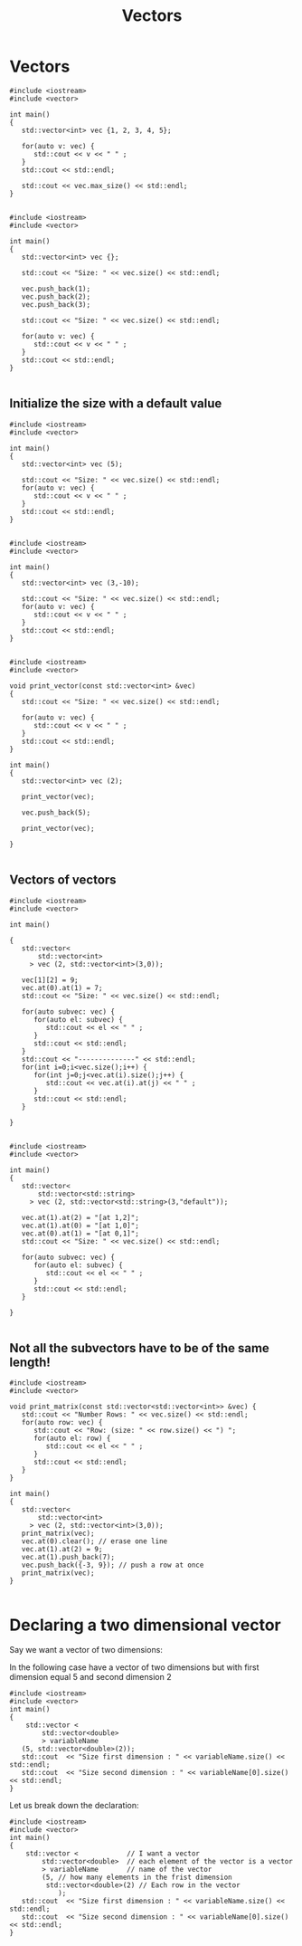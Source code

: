 #+STARTUP: showall
#+STARTUP: lognotestate
#+TAGS:
#+SEQ_TODO: TODO STARTED DONE DEFERRED CANCELLED | WAITING DELEGATED APPT
#+DRAWERS: HIDDEN STATE
#+TITLE: Vectors
#+CATEGORY: 
#+PROPERTY: header-args: lang           :varname value
#+PROPERTY: header-args:sqlite          :db /path/to/db  :colnames yes
#+PROPERTY: header-args:C++             :results output :flags -std=c++14 -Wall --pedantic -Werror
#+PROPERTY: header-args:R               :results output  :colnames yes

* Vectors


#+BEGIN_SRC C++ :main no :flags -std=c++14 -Wall --pedantic -Werror :results output :exports both
#include <iostream>
#include <vector>

int main()
{
   std::vector<int> vec {1, 2, 3, 4, 5};
   
   for(auto v: vec) {
      std::cout << v << " " ;
   } 
   std::cout << std::endl;

   std::cout << vec.max_size() << std::endl;
}

#+END_SRC

#+RESULTS:
#+begin_example
1 2 3 4 5 
4611686018427387903
#+end_example

#+BEGIN_SRC C++ :main no :flags -std=c++14 -Wall --pedantic -Werror :results output :exports both
#include <iostream>
#include <vector>

int main()
{
   std::vector<int> vec {};
   
   std::cout << "Size: " << vec.size() << std::endl;

   vec.push_back(1);
   vec.push_back(2);
   vec.push_back(3);

   std::cout << "Size: " << vec.size() << std::endl;

   for(auto v: vec) {
      std::cout << v << " " ;
   } 
   std::cout << std::endl;
}

#+END_SRC

#+RESULTS:
#+begin_example
Size: 0
Size: 3
1 2 3
#+end_example

** Initialize the size with a default value

#+BEGIN_SRC C++ :main no :flags -std=c++14 -Wall --pedantic -Werror :results output :exports both
#include <iostream>
#include <vector>

int main()
{
   std::vector<int> vec (5);
   
   std::cout << "Size: " << vec.size() << std::endl;
   for(auto v: vec) {
      std::cout << v << " " ;
   } 
   std::cout << std::endl;
}

#+END_SRC

#+RESULTS:
#+begin_example
Size: 5
0 0 0 0 0
#+end_example

#+BEGIN_SRC C++ :main no :flags -std=c++14 -Wall --pedantic -Werror :results output :exports both
#include <iostream>
#include <vector>

int main()
{
   std::vector<int> vec (3,-10);
   
   std::cout << "Size: " << vec.size() << std::endl;
   for(auto v: vec) {
      std::cout << v << " " ;
   } 
   std::cout << std::endl;
}

#+END_SRC

#+RESULTS:
#+begin_example
Size: 3
-10 -10 -10
#+end_example


#+BEGIN_SRC C++ :main no :flags -std=c++14 -Wall --pedantic -Werror :results output :exports both
#include <iostream>
#include <vector>

void print_vector(const std::vector<int> &vec)
{
   std::cout << "Size: " << vec.size() << std::endl;

   for(auto v: vec) {
      std::cout << v << " " ;
   } 
   std::cout << std::endl;
}

int main()
{
   std::vector<int> vec (2);
   
   print_vector(vec);

   vec.push_back(5);

   print_vector(vec);

}

#+END_SRC

#+RESULTS:
#+begin_example
Size: 2
0 0 
Size: 3
0 0 5
#+end_example


** Vectors of vectors

#+BEGIN_SRC C++ :main no :flags -std=c++14 -Wall --pedantic :results output :exports both
#include <iostream>
#include <vector>

int main()

{
   std::vector<
       std::vector<int>
     > vec (2, std::vector<int>(3,0));

   vec[1][2] = 9;
   vec.at(0).at(1) = 7;
   std::cout << "Size: " << vec.size() << std::endl;

   for(auto subvec: vec) {
      for(auto el: subvec) {
         std::cout << el << " " ;
      } 
      std::cout << std::endl;
   } 
   std::cout << "--------------" << std::endl;
   for(int i=0;i<vec.size();i++) {
      for(int j=0;j<vec.at(i).size();j++) {
         std::cout << vec.at(i).at(j) << " " ;
      }
      std::cout << std::endl;
   } 

}

#+END_SRC

#+RESULTS:
#+begin_example
Size: 2
0 7 0 
0 0 9 
--------------
0 7 0 
0 0 9
#+end_example

#+BEGIN_SRC C++ :main no :flags -std=c++14 -Wall --pedantic :results output :exports both
#include <iostream>
#include <vector>

int main()
{
   std::vector<
       std::vector<std::string>
     > vec (2, std::vector<std::string>(3,"default"));

   vec.at(1).at(2) = "[at 1,2]";
   vec.at(1).at(0) = "[at 1,0]";
   vec.at(0).at(1) = "[at 0,1]";
   std::cout << "Size: " << vec.size() << std::endl;

   for(auto subvec: vec) {
      for(auto el: subvec) {
         std::cout << el << " " ;
      } 
      std::cout << std::endl;
   } 

}

#+END_SRC

#+RESULTS:
#+begin_example
Size: 2
default [at 0,1] default 
[at 1,0] default [at 1,2]
#+end_example



** Not all the subvectors  have to be of the same length!

#+BEGIN_SRC C++ :main no :flags -std=c++14 -Wall --pedantic :results output :exports both
#include <iostream>
#include <vector>

void print_matrix(const std::vector<std::vector<int>> &vec) {
   std::cout << "Number Rows: " << vec.size() << std::endl;
   for(auto row: vec) {
      std::cout << "Row: (size: " << row.size() << ") ";
      for(auto el: row) {
         std::cout << el << " " ;
      } 
      std::cout << std::endl;
   } 
}

int main()
{
   std::vector<
       std::vector<int>
     > vec (2, std::vector<int>(3,0));
   print_matrix(vec);
   vec.at(0).clear(); // erase one line
   vec.at(1).at(2) = 9;
   vec.at(1).push_back(7);
   vec.push_back({-3, 9}); // push a row at once
   print_matrix(vec);
}

#+END_SRC

#+RESULTS:
#+begin_example
Number Rows: 2
Row: (size: 3) 0 0 0 
Row: (size: 3) 0 0 0 
Number Rows: 3
Row: (size: 0) 
Row: (size: 4) 0 0 9 7 
Row: (size: 2) -3 9
#+end_example

* Declaring a two dimensional vector

Say we want a vector of two dimensions:

In the following case have a vector of two dimensions but
with first dimension equal 5 and second dimension 2

#+BEGIN_SRC C++ :main no :flags -std=c++14 -Wall --pedantic -Werror :results output
#include <iostream>
#include <vector>
int main()
{
    std::vector <
        std::vector<double>
        > variableName 
   (5, std::vector<double>(2));
   std::cout  << "Size first dimension : " << variableName.size() << std::endl;
   std::cout  << "Size second dimension : " << variableName[0].size() << std::endl;
}
#+END_SRC

#+RESULTS:
#+begin_example
Size first dimension : 5
Size second dimension : 2
#+end_example

Let us break down the declaration:

#+BEGIN_SRC C++ :main no :flags -std=c++14 -Wall --pedantic -Werror :results output
#include <iostream>
#include <vector>
int main()
{
    std::vector <            // I want a vector 
        std::vector<double>  // each element of the vector is a vector
        > variableName       // name of the vector
        (5, // how many elements in the frist dimension
         std::vector<double>(2) // Each row in the vector
            );
   std::cout  << "Size first dimension : " << variableName.size() << std::endl;
   std::cout  << "Size second dimension : " << variableName[0].size() << std::endl;
}
#+END_SRC

#+RESULTS:
#+begin_example
Size first dimension : 5
Size second dimension : 2
#+end_example

